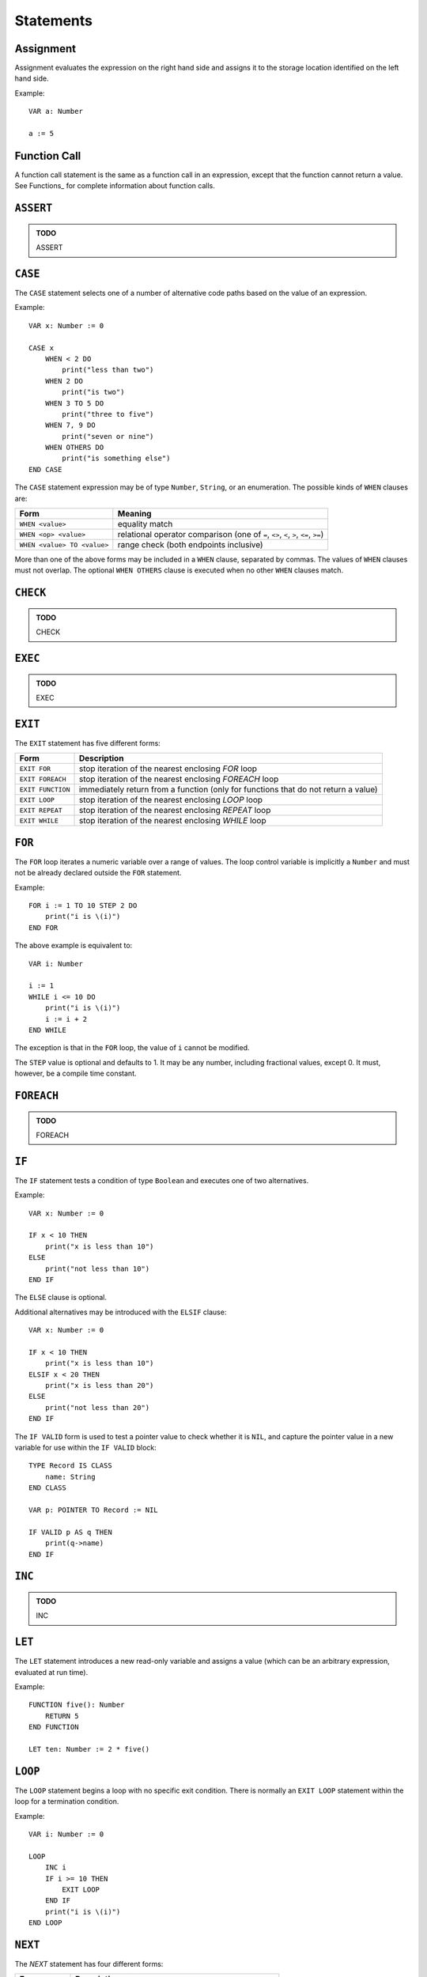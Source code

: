Statements
==========

Assignment
----------

Assignment evaluates the expression on the right hand side and assigns it to the storage location identified on the left hand side.

Example::

    VAR a: Number

    a := 5

Function Call
-------------

A function call statement is the same as a function call in an expression, except that the function cannot return a value.
See Functions_ for complete information about function calls.

``ASSERT``
----------

.. admonition:: TODO

   ASSERT

``CASE``
--------

The ``CASE`` statement selects one of a number of alternative code paths based on the value of an expression.

Example::

    VAR x: Number := 0
    
    CASE x
        WHEN < 2 DO
            print("less than two")
        WHEN 2 DO
            print("is two")
        WHEN 3 TO 5 DO
            print("three to five")
        WHEN 7, 9 DO
            print("seven or nine")
        WHEN OTHERS DO
            print("is something else")
    END CASE

The ``CASE`` statement expression may be of type ``Number``, ``String``, or an enumeration.
The possible kinds of ``WHEN`` clauses are:

=========================== =========
Form                        Meaning
=========================== =========
``WHEN <value>``            equality match
``WHEN <op> <value>``       relational operator comparison (one of ``=``, ``<>``, ``<``, ``>``, ``<=``, ``>=``)
``WHEN <value> TO <value>`` range check (both endpoints inclusive)
=========================== =========

More than one of the above forms may be included in a ``WHEN`` clause, separated by commas.
The values of ``WHEN`` clauses must not overlap.
The optional ``WHEN OTHERS`` clause is executed when no other ``WHEN`` clauses match.

``CHECK``
---------

.. admonition:: TODO

   CHECK

``EXEC``
--------

.. admonition:: TODO

   EXEC

``EXIT``
--------

The ``EXIT`` statement has five different forms:

================= ===========
Form              Description
================= ===========
``EXIT FOR``      stop iteration of the nearest enclosing `FOR` loop
``EXIT FOREACH``  stop iteration of the nearest enclosing `FOREACH` loop
``EXIT FUNCTION`` immediately return from a function (only for functions that do not return a value)
``EXIT LOOP``     stop iteration of the nearest enclosing `LOOP` loop
``EXIT REPEAT``   stop iteration of the nearest enclosing `REPEAT` loop
``EXIT WHILE``    stop iteration of the nearest enclosing `WHILE` loop
================= ===========

``FOR``
-------

The ``FOR`` loop iterates a numeric variable over a range of values.
The loop control variable is implicitly a ``Number`` and must not be already declared outside the ``FOR`` statement.

Example::

    FOR i := 1 TO 10 STEP 2 DO
        print("i is \(i)")
    END FOR

The above example is equivalent to::

    VAR i: Number

    i := 1
    WHILE i <= 10 DO
        print("i is \(i)")
        i := i + 2
    END WHILE

The exception is that in the ``FOR`` loop, the value of ``i`` cannot be modified.

The ``STEP`` value is optional and defaults to 1.
It may be any number, including fractional values, except 0.
It must, however, be a compile time constant.

``FOREACH``
-----------

.. admonition:: TODO

   FOREACH

``IF``
------

The ``IF`` statement tests a condition of type ``Boolean`` and executes one of two alternatives.

Example::

    VAR x: Number := 0

    IF x < 10 THEN
        print("x is less than 10")
    ELSE
        print("not less than 10")
    END IF

The ``ELSE`` clause is optional.

Additional alternatives may be introduced with the ``ELSIF`` clause::

    VAR x: Number := 0

    IF x < 10 THEN
        print("x is less than 10")
    ELSIF x < 20 THEN
        print("x is less than 20")
    ELSE
        print("not less than 20")
    END IF

The ``IF VALID`` form is used to test a pointer value to check whether it is ``NIL``, and capture the pointer value in a new variable for use within the ``IF VALID`` block::

    TYPE Record IS CLASS
        name: String
    END CLASS

    VAR p: POINTER TO Record := NIL

    IF VALID p AS q THEN
        print(q->name)
    END IF

``INC``
-------

.. admonition:: TODO

   INC

``LET``
-------

The ``LET`` statement introduces a new read-only variable and assigns a value (which can be an arbitrary expression, evaluated at run time).

Example::

    FUNCTION five(): Number
        RETURN 5
    END FUNCTION

    LET ten: Number := 2 * five()

``LOOP``
--------

The ``LOOP`` statement begins a loop with no specific exit condition.
There is normally an ``EXIT LOOP`` statement within the loop for a termination condition.

Example::

    VAR i: Number := 0

    LOOP
        INC i
        IF i >= 10 THEN
            EXIT LOOP
        END IF
        print("i is \(i)")
    END LOOP

``NEXT``
--------

The `NEXT` statement has four different forms:

================= ===========
Form              Description
================= ===========
``NEXT FOR``      next iteration of the nearest enclosing `FOR` loop
``NEXT FOREACH``  next iteration of the nearest enclosing `FOREACH` loop
``NEXT LOOP``     next iteration of the nearest enclosing `LOOP` loop
``NEXT REPEAT``   next iteration of the nearest enclosing `REPEAT` loop
``NEXT WHILE``    next iteration of the nearest enclosing `WHILE` loop
================= ===========

When using ``NEXT FOR``, the loop control variable is incremented (or decremented, according to the ``STEP`` value) before continuing to the next iteration.

When using ``NEXT REPEAT`` or ``NEXT WHILE``, the loop condition is tested before continuing to the next iteration.

``RAISE``
---------

The ``RAISE`` statement raises an exception.

Example::

    EXCEPTION InvalidWidgetSizeException
    
    VAR size: Number := 3
    IF size > 4 THEN
        RAISE InvalidWidgetSizeException(info WITH size.toString())
    END IF

The executor searches for an exception handler that can handle the given expression type, and execution resumes with the exception handler.
If no exception handler is found, the program terminates with a message and stack trace.

``REPEAT``
----------

The ``REPEAT`` statement begins a loop with a bottom-tested condition.
Execution always proceeds into the loop body at least once.

Example::

    VAR x: Number := 0
    
    REPEAT
        print("x is \(x)")
        INC x
    UNTIL x = 10

The above loop will print the whole numbers 0 through 9.

``RETURN``
----------

The ``RETURN`` statement returns a value from a function.
The type of the expression in the ``RETURN`` statement must match the return type declared in the function header (which means that it is only valid to use ``RETURN`` for a function that actually returns a value).

Example::

    FUNCTION square(x: Number): Number
        RETURN x ^ 2
    END FUNCTION

``TRY``
-------

The ``TRY`` statement introduces a block that handles exceptions.
After entering a ``TRY`` block, any exception that happens within the block is checked against the ``TRAP`` clauses.
If an exception matching a clause is raised, the corresponding exception handler starts running.

Example::

    EXCEPTION InvalidWidgetSizeException
    
    VAR size: Number := 5
    TRY
        IF size > 4 THEN
            RAISE InvalidWidgetSizeException(info WITH size.toString())
        END IF
    TRAP InvalidWidgetSizeException AS x DO
        print("Invalid size \(x.info)")
    END TRY

``WHILE``
---------

The ``WHILE`` statement begins a loop with a top-tested condition.
The condition is tested before every loop iteration, including the first one.

Example::

    VAR x: Number := 0
    
    WHILE x < 10 DO
        print("x is \(x)")
        INC x
    END WHILE

The above loop will print the whole numbers 0 through 9.
